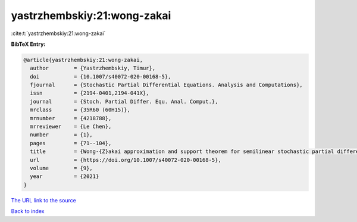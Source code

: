 yastrzhembskiy:21:wong-zakai
============================

:cite:t:`yastrzhembskiy:21:wong-zakai`

**BibTeX Entry:**

.. code-block:: bibtex

   @article{yastrzhembskiy:21:wong-zakai,
     author        = {Yastrzhembskiy, Timur},
     doi           = {10.1007/s40072-020-00168-5},
     fjournal      = {Stochastic Partial Differential Equations. Analysis and Computations},
     issn          = {2194-0401,2194-041X},
     journal       = {Stoch. Partial Differ. Equ. Anal. Comput.},
     mrclass       = {35R60 (60H15)},
     mrnumber      = {4218788},
     mrreviewer    = {Le Chen},
     number        = {1},
     pages         = {71--104},
     title         = {Wong-{Z}akai approximation and support theorem for semilinear stochastic partial differential equations with finite dimensional noise in the whole space},
     url           = {https://doi.org/10.1007/s40072-020-00168-5},
     volume        = {9},
     year          = {2021}
   }

`The URL link to the source <https://doi.org/10.1007/s40072-020-00168-5>`__


`Back to index <../By-Cite-Keys.html>`__
